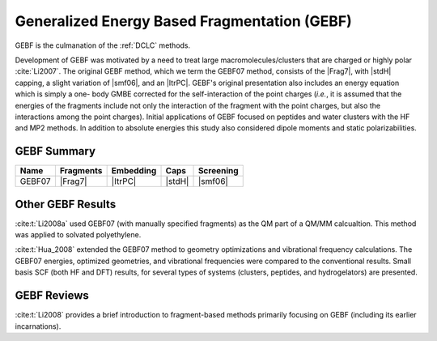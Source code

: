 #############################################
Generalized Energy Based Fragmentation (GEBF)
#############################################

.. |Frag7| replace:: :ref:`gebf07_fragmentation_method`
.. |ItrPC| replace:: :ref:`iterative_point_charge_embedding`
.. |stdH|  replace:: :ref:`standard_distance_capping`
.. |smf06| replace:: :ref:`smf06_screening`

GEBF is the culmanation of the :ref:`DCLC` methods.

Development of GEBF was motivated by a need to treat large 
macromolecules/clusters that are charged or highly polar :cite:`Li2007`. The 
original GEBF method, which we term the GEBF07 method, consists of the |Frag7|, 
with |stdH| capping, a slight variation of |smf06|, and an |ItrPC|. GEBF's 
original presentation also includes an energy equation which is simply a one-
body GMBE corrected for the 
self-interaction of the point charges (*i.e.*, it is assumed that the energies
of the fragments include not only the interaction of the fragment with the point
charges, but also the interactions among the point charges). Initial 
applications of GEBF focused on peptides and water clusters with the HF and MP2 
methods. In addition to absolute energies this study also considered dipole 
moments and static polarizabilities.

************
GEBF Summary
************

+--------+-----------+-----------+--------+-----------+
| Name   | Fragments | Embedding | Caps   | Screening |
+========+===========+===========+========+===========+
| GEBF07 | |Frag7|   | |ItrPC|   | |stdH| | |smf06|   |
+--------+-----------+-----------+--------+-----------+

******************
Other GEBF Results
******************

:cite:t:`Li2008a` used GEBF07 (with manually specified fragments) 
as the QM part of a QM/MM calcualtion. This method was applied to
solvated polyethylene.

:cite:t:`Hua_2008` extended the GEBF07 method to geometry optimizations and
vibrational frequency calculations. The GEBF07 energies, optimized geometries,
and vibrational frequencies were compared to the conventional results. Small
basis SCF (both HF and DFT) results, for several types of systems (clusters, 
peptides, and hydrogelators) are presented.

************
GEBF Reviews
************

:cite:t:`Li2008` provides a brief introduction to fragment-based methods 
primarily focusing on GEBF (including its earlier incarnations).